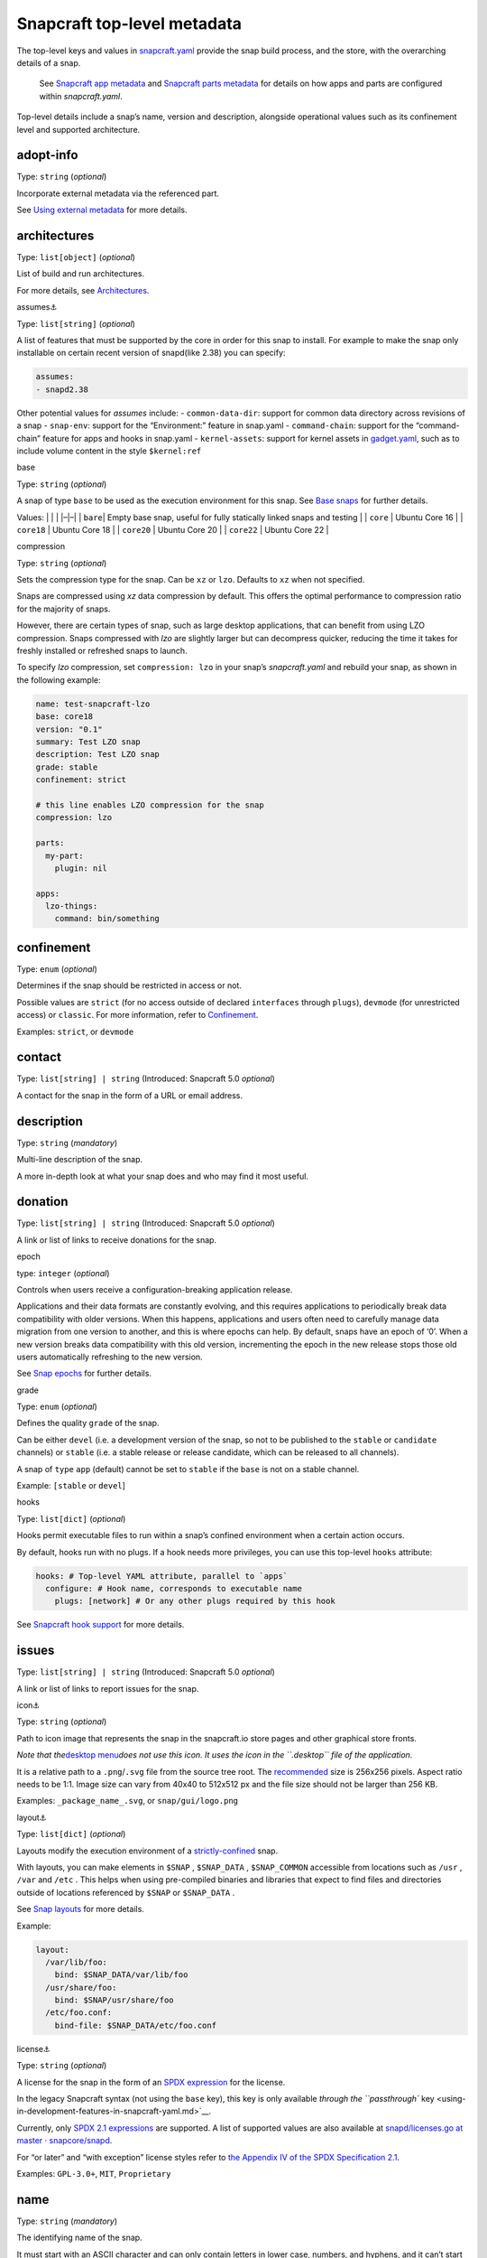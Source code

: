 .. 8334.md

.. \_snapcraft-top-level-metadata:

Snapcraft top-level metadata
============================

The top-level keys and values in `snapcraft.yaml <the-snapcraft-yaml-schema.md>`__ provide the snap build process, and the store, with the overarching details of a snap.

   See `Snapcraft app metadata <snapcraft-app-and-service-metadata.md>`__ and `Snapcraft parts metadata <snapcraft-parts-metadata.md>`__ for details on how apps and parts are configured within *snapcraft.yaml*.

Top-level details include a snap’s name, version and description, alongside operational values such as its confinement level and supported architecture.

adopt-info
----------

Type: ``string`` (*optional*)

Incorporate external metadata via the referenced part.

See `Using external metadata <using-external-metadata.md>`__ for more details.

architectures
-------------

Type: ``list[object]`` (*optional*)

List of build and run architectures.

For more details, see `Architectures <architectures.md>`__.

.. raw:: html

   <h3 id="snapcraft-top-level-metadata-heading--assumes">

assumes⚓

.. raw:: html

   </h3>

Type: ``list[string]`` (*optional*)

A list of features that must be supported by the core in order for this snap to install. For example to make the snap only installable on certain recent version of snapd(like 2.38) you can specify:

.. code:: yaml

   assumes:
   - snapd2.38

Other potential values for *assumes* include: - ``common-data-dir``: support for common data directory across revisions of a snap - ``snap-env``: support for the “Environment:” feature in snap.yaml - ``command-chain``: support for the “command-chain” feature for apps and hooks in snap.yaml - ``kernel-assets``: support for kernel assets in `gadget.yaml <gadget-snaps.md#snapcraft-top-level-metadata-heading--specification>`__, such as to include volume content in the style ``$kernel:ref``

.. raw:: html

   <h3 id="snapcraft-top-level-metadata-heading--base">

base

.. raw:: html

   </h3>

Type: ``string`` (*optional*)

A snap of type ``base`` to be used as the execution environment for this snap. See `Base snaps <base-snaps.md>`__ for further details.

Values: \| \| \| \|–|–\| \| ``bare``\ \| Empty base snap, useful for fully statically linked snaps and testing \| \| ``core`` \| Ubuntu Core 16 \| \| ``core18`` \| Ubuntu Core 18 \| \| ``core20`` \| Ubuntu Core 20 \| \| ``core22`` \| Ubuntu Core 22 \|

.. raw:: html

   <h3 id="snapcraft-top-level-metadata-heading--compression">

compression

.. raw:: html

   </h3>

Type: ``string`` (*optional*)

Sets the compression type for the snap. Can be ``xz`` or ``lzo``. Defaults to ``xz`` when not specified.

Snaps are compressed using *xz* data compression by default. This offers the optimal performance to compression ratio for the majority of snaps.

However, there are certain types of snap, such as large desktop applications, that can benefit from using LZO compression. Snaps compressed with *lzo* are slightly larger but can decompress quicker, reducing the time it takes for freshly installed or refreshed snaps to launch.

To specify *lzo* compression, set ``compression: lzo`` in your snap’s *snapcraft.yaml* and rebuild your snap, as shown in the following example:

.. code:: yaml

   name: test-snapcraft-lzo
   base: core18
   version: "0.1"
   summary: Test LZO snap
   description: Test LZO snap
   grade: stable
   confinement: strict

   # this line enables LZO compression for the snap
   compression: lzo

   parts:
     my-part:
       plugin: nil

   apps:
     lzo-things:
       command: bin/something

confinement
-----------

Type: ``enum`` (*optional*)

Determines if the snap should be restricted in access or not.

Possible values are ``strict`` (for no access outside of declared ``interfaces`` through ``plugs``), ``devmode`` (for unrestricted access) or ``classic``. For more information, refer to `Confinement <snap-confinement.md>`__.

Examples: ``strict``, or ``devmode``

contact
-------

Type: ``list[string] | string`` (Introduced: Snapcraft 5.0 *optional*)

A contact for the snap in the form of a URL or email address.

description
-----------

Type: ``string`` (*mandatory*)

Multi-line description of the snap.

A more in-depth look at what your snap does and who may find it most useful.

donation
--------

Type: ``list[string] | string`` (Introduced: Snapcraft 5.0 *optional*)

A link or list of links to receive donations for the snap.

.. raw:: html

   <h3 id="snapcraft-top-level-metadata-heading--epoch">

epoch

.. raw:: html

   </h3>

type: ``integer`` (*optional*)

Controls when users receive a configuration-breaking application release.

Applications and their data formats are constantly evolving, and this requires applications to periodically break data compatibility with older versions. When this happens, applications and users often need to carefully manage data migration from one version to another, and this is where epochs can help. By default, snaps have an epoch of ‘0’. When a new version breaks data compatibility with this old version, incrementing the epoch in the new release stops those old users automatically refreshing to the new version.

See `Snap epochs <snap-epochs.md>`__ for further details.

.. raw:: html

   <h3 id="snapcraft-top-level-metadata-heading--grade">

grade

.. raw:: html

   </h3>

Type: ``enum`` (*optional*)

Defines the quality ``grade`` of the snap.

Can be either ``devel`` (i.e. a development version of the snap, so not to be published to the ``stable`` or ``candidate`` channels) or ``stable`` (i.e. a stable release or release candidate, which can be released to all channels).

A snap of ``type`` ``app`` (default) cannot be set to ``stable`` if the ``base`` is not on a stable channel.

Example: ``[stable`` or ``devel``]

.. raw:: html

   <h3 id="snapcraft-top-level-metadata-heading--hooks">

hooks

.. raw:: html

   </h3>

Type: ``list[dict]`` (*optional*)

Hooks permit executable files to run within a snap’s confined environment when a certain action occurs.

By default, hooks run with no plugs. If a hook needs more privileges, you can use this top-level ``hooks`` attribute:

.. code:: yaml

   hooks: # Top-level YAML attribute, parallel to `apps`
     configure: # Hook name, corresponds to executable name
       plugs: [network] # Or any other plugs required by this hook

See `Snapcraft hook support <snapcraft-hook-support.md>`__ for more details.

issues
------

Type: ``list[string] | string`` (Introduced: Snapcraft 5.0 *optional*)

A link or list of links to report issues for the snap.

.. raw:: html

   <h3 id="snapcraft-top-level-metadata-heading--icon">

icon⚓

.. raw:: html

   </h3>

Type: ``string`` (*optional*)

Path to icon image that represents the snap in the snapcraft.io store pages and other graphical store fronts.

*Note that the*\ `desktop menu <https://en.wikipedia.org/wiki/Start_menu>`__\ *does not use this icon. It uses the icon in the ``.desktop`` file of the application.*

It is a relative path to a ``.png``/``.svg`` file from the source tree root. The `recommended <https://snapcraft.io/docs/restrictions-on-screenshots-and-videos-in-snap-listings24>`__ size is 256x256 pixels. Aspect ratio needs to be 1:1. Image size can vary from 40x40 to 512x512 px and the file size should not be larger than 256 KB.

Examples: ``_package_name_.svg``, or ``snap/gui/logo.png``

.. raw:: html

   <h3 id="snapcraft-top-level-metadata-heading--layout">

layout⚓

.. raw:: html

   </h3>

Type: ``list[dict]`` (*optional*)

Layouts modify the execution environment of a `strictly-confined <snap-confinement.md>`__ snap.

With layouts, you can make elements in ``$SNAP`` , ``$SNAP_DATA`` , ``$SNAP_COMMON`` accessible from locations such as ``/usr`` , ``/var`` and ``/etc`` . This helps when using pre-compiled binaries and libraries that expect to find files and directories outside of locations referenced by ``$SNAP`` or ``$SNAP_DATA`` .

See `Snap layouts <snap-layouts.md>`__ for more details.

Example:

.. code:: yaml

   layout:
     /var/lib/foo:
       bind: $SNAP_DATA/var/lib/foo
     /usr/share/foo:
       bind: $SNAP/usr/share/foo
     /etc/foo.conf:
       bind-file: $SNAP_DATA/etc/foo.conf

.. raw:: html

   <h3 id="snapcraft-top-level-metadata-heading--license">

license⚓

.. raw:: html

   </h3>

Type: ``string`` (*optional*)

A license for the snap in the form of an `SPDX expression <https://spdx.org/licenses/>`__ for the license.

In the legacy Snapcraft syntax (not using the ``base`` key), this key is only available `through the ``passthrough`` key <using-in-development-features-in-snapcraft-yaml.md>`__.

Currently, only `SPDX 2.1 expressions <https://spdx.org/spdx-specification-21-web-version>`__ are supported. A list of supported values are also available at `snapd/licenses.go at master · snapcore/snapd <https://github.com/snapcore/snapd/blob/master/spdx/licenses.go>`__.

For “or later” and “with exception” license styles refer to `the Appendix IV of the SPDX Specification 2.1 <https://spdx.org/spdx-specification-21-web-version#h.jxpfx0ykyb60>`__.

Examples: ``GPL-3.0+``, ``MIT``, ``Proprietary``

name
----

Type: ``string`` (*mandatory*)

The identifying name of the snap.

It must start with an ASCII character and can only contain letters in lower case, numbers, and hyphens, and it can’t start or end with a hyphen. The name must be unique if you want to `publish to the Snap Store <releasing-your-app.md>`__.

For help on choosing a name and registering it on the Snap Store, see `Registering your app name <registering-your-app-name.md>`__.

Example: ``my-awesome-app``

package-repositories
--------------------

Type: ``list[dict]`` (*optional*)

Adds package repositories as sources for build-packages and stage-packages, including those hosted on a PPA, the Personal Package Archive, which serves personally hosted non-standard packages.

See `Snapcraft package repositories <snapcraft-package-repositories.md>`__ for more details.

Example:

.. code:: yaml

   package-repositories:
     - type: apt
       components: [main]
       suites: [xenial]
       key-id: 78E1918602959B9C59103100F1831DDAFC42E99D
       url: http://ppa.launchpad.net/snappy-dev/snapcraft-daily/ubuntu

passthrough
-----------

Type: ``type[object]`` (*optional*)

Attributes to passthrough to ``snap.yaml`` without validation from snapcraft.

See `Using development features in snapcraft <using-in-development-features-in-snapcraft-yaml.md>`__ for more details.

source-code
-----------

Type: ``string`` (Introduced: Snapcraft 5.0 *optional*)

A link to the source of the snap (i.e.; the repository containing ``snapcraft.yaml``).

summary
-------

Type: ``string`` (*mandatory*)

Sentence summarising the snap.

Max len. 78 characters, describing the snap in short and simple terms.

Example: ``The super cat generator``

system-usernames
----------------

Type: ``dict`` (*optional*)

Common example is ``snap_daemon: shared`` to use a daemon user, see `sytem-usernames <system-usernames.md>`__ for more details.

title
-----

Type: ``string`` (*optional*)

The canonical title of the application, displayed in the software centre graphical frontends.

Max length 40 characters.

In the legacy Snapcraft syntax (not using the ``base`` key), this key is only available `through the ``passthrough`` key <using-in-development-features-in-snapcraft-yaml.md>`__.

Example: ``My Awesome Application``

type
----

Type: ``enum`` (*optional*)

The type of snap, implicitly set to ``app`` if not set.

For more details, see: `gadget <gadget-snaps.md>`__, `kernel <the-kernel-snap.md>`__, `base <base-snaps.md>`__.

Example: ``[app|core|gadget|kernel|base]``

version
-------

Type: ``string`` (*mandatory*, unless using ``adopt-info``)

A user facing version to display.

This field is mandatory unless version information is provided by ``adopt-info`` . See `Using external metadata <using-external-metadata.md>`__ for details.

Max len. 32 chars. Needs to be wrapped with single-quotes when the value will be interpreted by the YAML parser as non-string.

Examples: ``'1'``, ``'1.2'``, ``'1.2.3'``, ``git`` (will be replaced by a ``git describe`` based version string)

.. raw:: html

   <h2 id="snapcraft-top-level-metadata-heading--plugs-and-slots-for-an-entire-snap">

Plugs and slots for an entire snap

.. raw:: html

   </h2>

Plugs and slots for an `interface <supported-interfaces.md>`__ are usually configured per-app or per-daemon within *snapcraft.yaml*. See `Snapcraft app metadata <snapcraft-app-and-service-metadata.md>`__ for more details. However, ``snapcraft.yaml`` also enables global *plugs* and *slots* configuration for an entire snap:

plugs
-----

Type: ``dict`` *(optional)*

These plugs apply to all ``apps`` and differs from **``apps.<app-name>.plugs``** in that the type is in a ``dict`` rather than a ``list`` format, ``:``\ (colon) must be postfixed to the interface name and shouldn’t start with ``-``\ (dash-space).

plugs.<plug-name>
-----------------

Type: ``dict`` *(optional)*

A set of attributes for a plug.

Example: ``read`` attribute for the ``home`` interface.

plugs.<plug-name>.<attribute-name>
----------------------------------

Type: ``string`` *(optional)*

Value of the attribute. Example: ``all`` for ``read`` attribute of the ``home`` interface.

slots
-----

Type: ``dict`` *(optional)*

A set of slots that the snap provides, applied to all the ``apps``.

slots.<slot-name>
-----------------

Type: ``dict`` (*optional*)

A set of attributes of the slot.

slots.<slot-name>.<attribute-name>
----------------------------------

Type: ``dict`` (*optional*)

Value of the attribute.

website
-------

Type: ``string`` (Introduced: Snapcraft 5.0 *optional*)

A link to a product website from the publisher of the snap.

